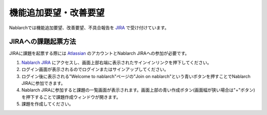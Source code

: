 =========================================================================
機能追加要望・改善要望
=========================================================================

Nablarchでは機能追加要望、改善要望、不具合報告を `JIRA <https://nablarch.atlassian.net>`_ で受け付けています。

JIRAへの課題起票方法
^^^^^^^^^^^^^^^^^^^^^^^^^^^^^^^^^^^

JIRAに課題を起票する際には `Atlassian <https://www.atlassian.com/ja>`_ のアカウントとNablarch JIRAへの参加が必要です。

1. `Nablarch JIRA <https://nablarch.atlassian.net>`_ にアクセスし、画面上部右端に表示されたサインインリンクを押下してください。
2. ログイン画面が表示されるのでログインまたはサインアップしてください。
3. ログイン後に表示される"Welcome to nablarch"ページの"Join on nablarch"という青いボタンを押すことでNablarch JIRAに参加できます。
4. Nablarch JIRAに参加すると課題の一覧画面が表示されます。画面上部の青い作成ボタン(画面幅が狭い場合は"+"ボタン)を押下することで課題作成ウィンドウが開きます。
5. 課題を作成してください。
